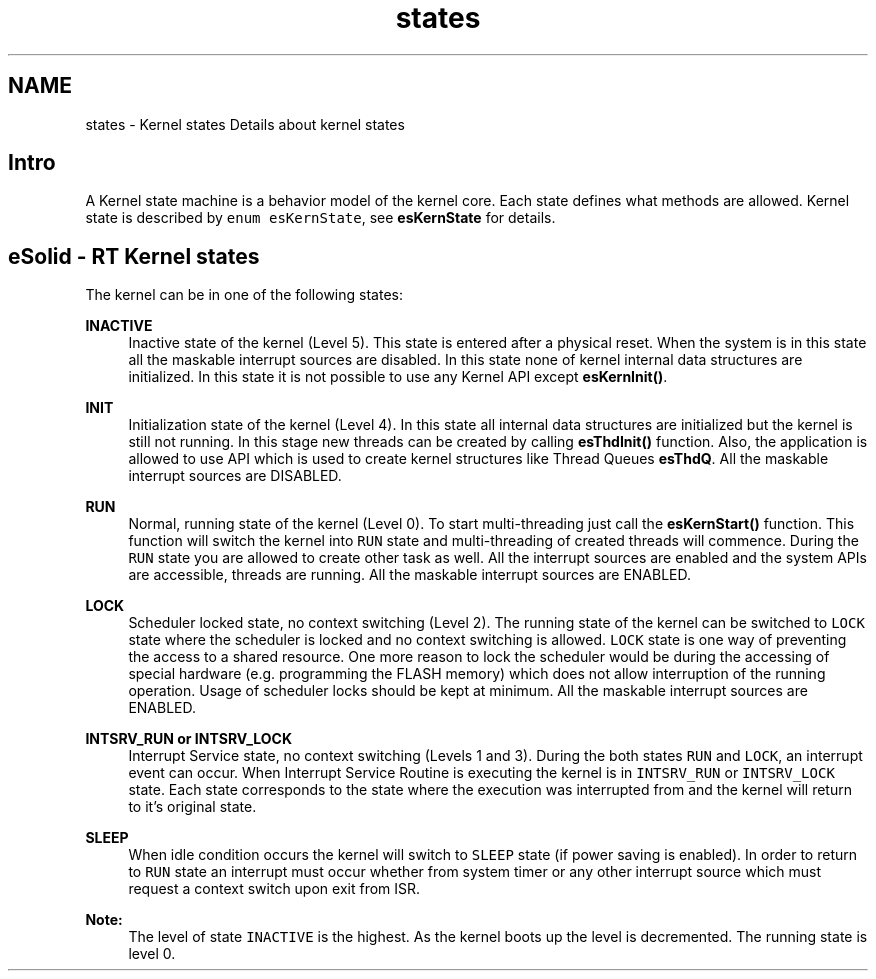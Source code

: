 .TH "states" 3 "Sat Nov 30 2013" "Version 1.0BetaR02" "eSolid - Real-Time Kernel" \" -*- nroff -*-
.ad l
.nh
.SH NAME
states \- Kernel states 
Details about kernel states
.SH "Intro"
.PP
A Kernel state machine is a behavior model of the kernel core\&. Each state defines what methods are allowed\&. Kernel state is described by \fCenum esKernState\fP, see \fBesKernState\fP for details\&.
.SH "eSolid - RT Kernel states"
.PP
The kernel can be in one of the following states: 
.PP
\fBINACTIVE\fP
.RS 4
Inactive state of the kernel (Level 5)\&. This state is entered after a physical reset\&. When the system is in this state all the maskable interrupt sources are disabled\&. In this state none of kernel internal data structures are initialized\&. In this state it is not possible to use any Kernel API except \fBesKernInit()\fP\&.
.RE
.PP
\fBINIT\fP
.RS 4
Initialization state of the kernel (Level 4)\&. In this state all internal data structures are initialized but the kernel is still not running\&. In this stage new threads can be created by calling \fBesThdInit()\fP function\&. Also, the application is allowed to use API which is used to create kernel structures like Thread Queues \fBesThdQ\fP\&. All the maskable interrupt sources are DISABLED\&.
.RE
.PP
\fBRUN\fP
.RS 4
Normal, running state of the kernel (Level 0)\&. To start multi-threading just call the \fBesKernStart()\fP function\&. This function will switch the kernel into \fCRUN\fP state and multi-threading of created threads will commence\&. During the \fCRUN\fP state you are allowed to create other task as well\&. All the interrupt sources are enabled and the system APIs are accessible, threads are running\&. All the maskable interrupt sources are ENABLED\&.
.RE
.PP
\fBLOCK\fP
.RS 4
Scheduler locked state, no context switching (Level 2)\&. The running state of the kernel can be switched to \fCLOCK\fP state where the scheduler is locked and no context switching is allowed\&. \fCLOCK\fP state is one way of preventing the access to a shared resource\&. One more reason to lock the scheduler would be during the accessing of special hardware (e\&.g\&. programming the FLASH memory) which does not allow interruption of the running operation\&. Usage of scheduler locks should be kept at minimum\&. All the maskable interrupt sources are ENABLED\&.
.RE
.PP
\fBINTSRV_RUN or INTSRV_LOCK\fP
.RS 4
Interrupt Service state, no context switching (Levels 1 and 3)\&. During the both states \fCRUN\fP and \fCLOCK\fP, an interrupt event can occur\&. When Interrupt Service Routine is executing the kernel is in \fCINTSRV_RUN\fP or \fCINTSRV_LOCK\fP state\&. Each state corresponds to the state where the execution was interrupted from and the kernel will return to it's original state\&.
.RE
.PP
\fBSLEEP\fP
.RS 4
When idle condition occurs the kernel will switch to \fCSLEEP\fP state (if power saving is enabled)\&. In order to return to \fCRUN\fP state an interrupt must occur whether from system timer or any other interrupt source which must request a context switch upon exit from ISR\&.
.RE
.PP
\fBNote:\fP
.RS 4
The level of state \fCINACTIVE\fP is the highest\&. As the kernel boots up the level is decremented\&. The running state is level 0\&. 
.RE
.PP

